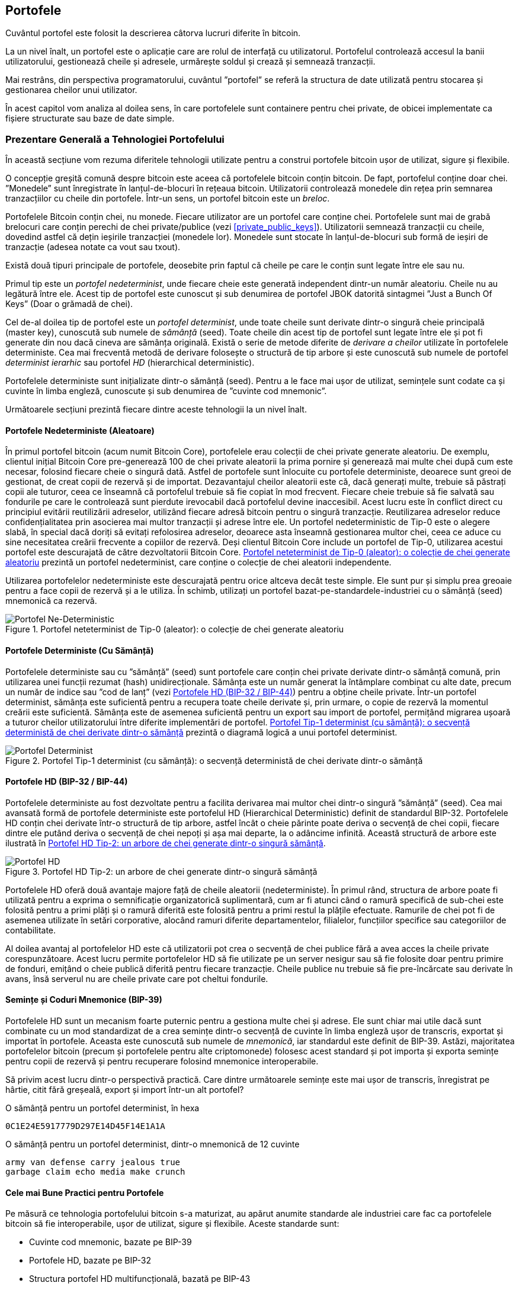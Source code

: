 [[ch05_wallets]]
== Portofele

((("portofele", "definit")))Cuvântul portofel este folosit la descrierea câtorva lucruri diferite în bitcoin.

La un nivel înalt, un portofel este o aplicație care are rolul de interfață cu utilizatorul. Portofelul controlează accesul la banii utilizatorului, gestionează cheile și adresele, urmărește soldul și crează și semnează tranzacții.

Mai restrâns, din perspectiva programatorului, cuvântul ”portofel” se referă la structura de date utilizată pentru stocarea și gestionarea cheilor unui utilizator.

În acest capitol vom analiza al doilea sens, în care portofelele sunt containere pentru chei private, de obicei implementate ca fișiere structurate sau baze de date simple.

=== Prezentare Generală a Tehnologiei Portofelului

În această secțiune vom rezuma diferitele tehnologii utilizate pentru a construi portofele bitcoin ușor de utilizat, sigure și flexibile.

((("portofele", "conținutul"))) O concepție greșită comună despre bitcoin este aceea că portofelele bitcoin conțin bitcoin. De fapt, portofelul conține doar chei. ”Monedele” sunt înregistrate în lanțul-de-blocuri în rețeaua bitcoin. Utilizatorii controlează monedele din rețea prin semnarea tranzacțiilor cu cheile din portofele.((("brelocuri"))) Într-un sens, un portofel bitcoin este un _breloc_.

[Sfat]
====
Portofelele Bitcoin conțin chei, nu monede. Fiecare utilizator are un portofel care conține chei. Portofelele sunt mai de grabă brelocuri care conțin perechi de chei private/publice (vezi <<private_public_keys>>). Utilizatorii semnează tranzacții cu cheile, dovedind astfel că dețin ieșirile tranzacției (monedele lor). Monedele sunt stocate în lanțul-de-blocuri sub formă de ieșiri de tranzacție (adesea notate ca vout sau txout).
====

((("portofele", "tipuri de", "distincții primare"))) Există două tipuri principale de portofele, deosebite prin faptul că cheile pe care le conțin sunt legate între ele sau nu.

((("porofele JBOK", seealso="portofele")))((("portofele", "tipuri de", "portofele JBOK")))((("portofele nondeterministice", seealso="portofele")))Primul tip este un _portofel nedeterminist_, unde fiecare cheie este generată independent dintr-un număr aleatoriu. Cheile nu au legătură între ele. Acest tip de portofel este cunoscut și sub denumirea de portofel JBOK datorită sintagmei ”Just a Bunch Of Keys” (Doar o grămadă de chei).

((("portofele deterministe", seealso="portofele")))Cel de-al doilea tip de portofel este un _portofel determinist_, unde toate cheile sunt derivate dintr-o singură cheie principală (master key), cunoscută sub numele de _sămânță_ (seed). Toate cheile din acest tip de portofel sunt legate între ele și pot fi generate din nou dacă cineva are sămânța originală. ((("metode de derivare a cheilor")))Există o serie de metode diferite de _derivare a cheilor_ utilizate în portofelele deterministe. ((("portofele deterministe ierarhice (HD)", seealso="portofele"))) Cea mai frecventă metodă de derivare folosește o structură de tip arbore și este cunoscută sub numele de portofel _determinist ierarhic_ sau portofel _HD_ (hierarchical deterministic).

((("cuvinte cod mnemonic")))Portofelele deterministe sunt inițializate dintr-o sămânță (seed). Pentru a le face mai ușor de utilizat, semințele sunt codate ca și cuvinte în limba engleză, cunoscute și sub denumirea de ”cuvinte cod mnemonic”.

Următoarele secțiuni prezintă fiecare dintre aceste tehnologii la un nivel înalt.

[[random_wallet]]
==== Portofele Nedeterministe (Aleatoare)

((("portofele", "tipuri de", "portofele nedeterministe (aleatoare")))În primul portofel bitcoin (acum numit Bitcoin Core), portofelele erau colecții de chei private generate aleatoriu. De exemplu, clientul inițial Bitcoin Core pre-generează 100 de chei private aleatorii la prima pornire și generează mai multe chei după cum este necesar, folosind fiecare cheie o singură dată. Astfel de portofele sunt înlocuite cu portofele deterministe, deoarece sunt greoi de gestionat, de creat copii de rezervă și de importat. Dezavantajul cheilor aleatorii este că, dacă generați multe, trebuie să păstrați copii ale tuturor, ceea ce înseamnă că portofelul trebuie să fie copiat în mod frecvent. Fiecare cheie trebuie să fie salvată sau fondurile pe care le controlează sunt pierdute irevocabil dacă portofelul devine inaccesibil. Acest lucru este în conflict direct cu principiul evitării reutilizării adreselor, utilizând fiecare adresă bitcoin pentru o singură tranzacție. Reutilizarea adreselor reduce confidențialitatea prin asocierea mai multor tranzacții și adrese între ele. Un portofel nedeterministic de Tip-0 este o alegere slabă, în special dacă doriți să evitați refolosirea adreselor, deoarece asta înseamnă gestionarea multor chei, ceea ce aduce cu sine necesitatea creării frecvente a copiilor de rezervă. Deși clientul Bitcoin Core include un portofel de Tip-0, utilizarea acestui portofel este descurajată de către dezvoltatorii Bitcoin Core. <<Type0_wallet>> prezintă un portofel nedeterminist, care conține o colecție de chei aleatorii independente.

[Sfat]
====
Utilizarea portofelelor nedeterministe este descurajată pentru orice altceva decât teste simple. Ele sunt pur și simplu prea greoaie pentru a face copii de rezervă și a le utiliza. În schimb, utilizați un portofel bazat-pe-standardele-industriei cu o sămânță (seed) mnemonică ca rezervă.
====

[[Type0_wallet]]
[role="smallersixty"]
.Portofel neteterminist de Tip-0 (aleator): o colecție de chei generate aleatoriu
image::images/mbc2_0501.png["Portofel Ne-Deterministic"]

==== Portofele Deterministe (Cu Sămânță)

((("portofele", "tipuri de", "portofele deterministe (cu sămânță)")))Portofelele deterministe sau cu ”sămânță” (seed) sunt portofele care conțin chei private  derivate dintr-o sămânță comună, prin utilizarea unei funcții rezumat (hash) unidirecționale. Sămânța este un număr generat la întâmplare combinat cu alte date, precum un număr de indice sau ”cod de lanț” (vezi <<hd_wallets>>) pentru a obține cheile private. Într-un portofel determinist, sămânța este suficientă pentru a recupera toate cheile derivate și, prin urmare, o copie de rezervă la momentul creării este suficientă. Sămânța este de asemenea suficientă pentru un export sau import de portofel, permițând migrarea ușoară a tuturor cheilor utilizatorului între diferite implementări de portofel.  <<Type1_wallet>> prezintă o diagramă logică a unui portofel determinist.

[[Type1_wallet]]
[role="smallersixty"]
.Portofel Tip-1 determinist (cu sămânță): o secvență deterministă de chei derivate dintr-o sămânță
image::images/mbc2_0502.png["Portofel Determinist"]

[[hd_wallets]]
==== Portofele HD (BIP-32 / BIP-44)

((("portofele", "tipuri de", "portofele deterministe ierarhic")))((("portofele deterministe ierarhic")))((("propunere de îmbunătățire bitcoin", "Portofele Deterministe Ierarhic (BIP-32/BIP-44)")))Portofelele deterministe au fost dezvoltate pentru a facilita derivarea mai multor chei dintr-o singură ”sămânță” (seed). Cea mai avansată formă de portofele deterministe este portofelul HD (Hierarchical Deterministic) definit de standardul BIP-32. Portofelele HD conțin chei derivate într-o structură de tip arbore, astfel încât o cheie părinte poate deriva o secvență de chei copii, fiecare dintre ele putând deriva o secvență de chei nepoți și așa mai departe, la o adâncime infinită. Această structură de arbore este ilustrată în <<Type2_wallet>>.

[[Type2_wallet]]
.Portofel HD Tip-2: un arbore de chei generate dintr-o singură sămânță
image::images/mbc2_0503.png["Portofel HD"]

Portofelele HD oferă două avantaje majore față de cheile aleatorii (nedeterministe). În primul rând, structura de arbore poate fi utilizată pentru a exprima o semnificație organizatorică suplimentară, cum ar fi atunci când o ramură specifică de sub-chei este folosită pentru a primi plăți și o ramură diferită este folosită pentru a primi restul la plățile efectuate. Ramurile de chei pot fi de asemenea utilizate în setări corporative, alocând ramuri diferite departamentelor, filialelor, funcțiilor specifice sau categoriilor de contabilitate.

Al doilea avantaj al portofelelor HD este că utilizatorii pot crea o secvență de chei publice fără a avea acces la cheile private corespunzătoare. Acest lucru permite portofelelor HD să fie utilizate pe un server nesigur sau să fie folosite doar pentru primire de fonduri, emițând o cheie publică diferită pentru fiecare tranzacție. Cheile publice nu trebuie să fie pre-încărcate sau derivate în avans, însă serverul nu are cheile private care pot cheltui fondurile.

==== Semințe și Coduri Mnemonice (BIP-39)

((("portofele", "tehnologia", "semințe și coduri mnemonice")))((("cuvinte cod mnemonic")))((("propunere de îmbunătățire bitcoin", "Cuvinte Cod Mnemonic (BIP-39)")))Portofelele HD sunt un mecanism foarte puternic pentru a gestiona multe chei și adrese. Ele sunt chiar mai utile dacă sunt combinate cu un mod standardizat de a crea semințe dintr-o secvență de cuvinte în limba engleză ușor de transcris, exportat și importat în portofele. Aceasta este cunoscută sub numele de _mnemonică_, iar standardul este definit de BIP-39. Astăzi, majoritatea portofelelor bitcoin (precum și portofelele pentru alte criptomonede) folosesc acest standard și pot importa și exporta semințe pentru copii de rezervă și pentru recuperare folosind mnemonice interoperabile.

Să privim acest lucru dintr-o perspectivă practică. Care dintre următoarele semințe este mai ușor de transcris, înregistrat pe hârtie, citit fără greșeală, export și import într-un alt portofel?

.O sămânță pentru un portofel determinist, în hexa
----
0C1E24E5917779D297E14D45F14E1A1A
----

.O sămânță pentru un portofel determinist, dintr-o mnemonică de 12 cuvinte
----
army van defense carry jealous true
garbage claim echo media make crunch
----

==== Cele mai Bune Practici pentru Portofele

((("portofele", "cele mai bune practici pentru")))((("propuneri de îmbunătățire bitcoin", "Structură HD Multifuncțională pentru Portofel (BIP-43)")))Pe măsură ce tehnologia portofelului bitcoin s-a maturizat, au apărut anumite standarde ale industriei care fac ca portofelele bitcoin să fie interoperabile, ușor de utilizat, sigure și flexibile. Aceste standarde sunt:

* Cuvinte cod mnemonic, bazate pe BIP-39
* Portofele HD, bazate pe BIP-32
* Structura portofel HD multifuncțională, bazată pe BIP-43
* Portofele multivalută și multicont, bazate pe BIP-44

Aceste standarde s-ar putea schimba sau pot deveni învechite prin evoluțiile viitoare, dar deocamdată formează un set de tehnologii cuplate care au devenit standardul de facto pentru portofelul bitcoin.

Standardele au fost adoptate de o gamă largă de portofele software și hardware bitcoin, ceea ce face ca aceste portofele să fie interoperabile. Un utilizator poate exporta o mnemonică generată pe unul dintre aceste portofele și să o importe într-un alt portofel, recuperând toate tranzacțiile, cheile și adresele.

((("portofele hardware")))((("portofele hardware", see="de asemenea portofele")))Un exemplu de portofele software care acceptă aceste standarde include (listate alfabetic) Breadwallet, Copay, Multibit HD și Mycelium. Exemple de portofele hardware care acceptă aceste standarde includ (enumerate alfabetic) Keepkey, Ledger și Trezor.

Secțiunile următoare examinează fiecare dintre aceste tehnologii în detaliu.

[Sfat]
====
Dacă implementați un portofel bitcoin, acesta ar trebui să fie construit ca un portofel HD, cu o sămânță (seed) codificată ca și cod mnemonic pentru recuperare, urmând standardele BIP-32, BIP-39, BIP-43 și BIP-44, așa cum este descris în următoarele secțiuni.
====

==== Utilizarea unui Portofel Bitcoin

((("portofele", "utilizarea portofelelor bitcoin")))În <<user-stories>>  l-am introdus pe Gabriel, (((”cazuri de utilizare”, ”magazin web”, id = ”gabrielfive”))) un tânăr întreprinzător din Rio de Janeiro, care are un magazin web simplu care vinde tricouri, căni de cafea și autocolante cu brandul bitcoin.

((("portofele", "tipuri de", "portofele hardware")))Gabriel folosește un portofel bitcoin hardware Trezor (<<a_trezor_device>>) pentru a-și gestiona în siguranță bitcoin-ul. Trezor este un dispozitiv USB simplu cu două butoane care stochează cheile (sub forma unui portofel HD) și semnează tranzacții. Portofelele Trezor implementează toate standardele industriei discutate în acest capitol, astfel încât Gabriel nu se bazează pe nicio tehnologie proprie sau soluție de la un singur furnizor.

[[a_trezor_device]]
.Un dispozitiv Trezor: un portofel bitcoin HD în hardware
image::images/mbc2_0504.png[alt]

Când Gabriel a folosit Trezor pentru prima dată, dispozitivul a generat o mnemonică și o sămânță (seed) dintr-un generator de numere aleatoriu încorporat în hardware. În această fază de inițializare, portofelul a afișat pe ecran o secvență numerotată de cuvinte, unul câte unul  (vezi <<trezor_mnemonic_display>>).

[[trezor_mnemonic_display]]
.Trezor afișând unul dintre cuvintele mnemonice
image::images/mbc2_0505.png["Afișarea unui cuvânt mnemonic de către portofelul Trezor"]

Notând acestă mnemonică, Gabriel a creat o copie de rezervă (vezi <<mnemonic_paper_backup>>)  care poate fi folosită pentru recuperare în caz de pierdere sau deteriorare a dispozitivului Trezor. Acestă mnemonică poate fi utilizată pentru recuperarea într-un nou Trezor sau în oricare dintre numeroasele portofele software sau hardware compatibile. Rețineți că succesiunea cuvintelor este importantă, astfel încât copiile mnemonice de rezervă pe hârtie au spații numerotate pentru fiecare cuvânt. Gabriel trebuie să înregistreze cu atenție fiecare cuvânt în spațiul numerotat pentru a păstra secvența corectă.

[[mnemonic_paper_backup]]
.Copia de rezervă de hârtie a lui Gabriel
[width="80%"]
|===
|*1.*| _army_ |*7.*| _garbage_
|*2.*| _van_ |*8.*| _claim_
|*3.*| _defense_ |*9.*| _echo_
|*4.*| _carry_ |*10.*| _media_
|*5.*| _jealous_ |*11.*| _make_
|*6.*| _true_ |*12.*| _crunch_
|===

[NOTĂ]
====
O mnemonică de 12 cuvinte este afișată în <<mnemonic_paper_backup>>, pentru simplitate. De fapt, majoritatea portofelelor hardware generează o mnemonică mai sigură fomată din 24 de cuvinte. Mnemonica este utilizată în același mod, indiferent de lungime.
====

Pentru prima implementare a magazinului său web, Gabriel folosește o singură adresă bitcoin, generată pe dispozitivul său Trezor. Această adresă unică este utilizată de către toți clienții pentru toate comenzile. După cum vom vedea, această abordare are unele dezavantaje și poate fi îmbunătățită cu un portofel HD.((("", startref="gabrielfive")))

=== Detalii despre Tehnologia Portofelului

Să examinăm acum în detaliu fiecare dintre standardele importante ale industriei, care sunt utilizate de multe portofele bitcoin.

[[mnemonic_code_words]]
==== Cuvinte Cod Mnemonic (BIP-39)

((("portofele", "tehnologia", "cuvinte cod mnemonic")))((("cuvinte cod mnemonic", id="mnemonic05")))((("propuneri de îmbunătățire bitcoin", "Cuvinte Cod Mnemonic (BIP-39)", id="BIP3905")))Cuvintele cod mnemonic sunt secvențe de cuvinte care reprezintă (codifică) un număr aleator folosit ca sămânță (seed) pentru a obține un portofel determinist. Secvența de cuvinte este suficientă pentru a recrea sămânța și de acolo pentru a recrea portofelul și toate cheile derivate. O aplicație portofel care implementează portofele deterministe cu cuvinte mnemonice va arăta utilizatorului o secvență de 12 până la 24 de cuvinte atunci când acesta crează un portofel. Acea secvență de cuvinte este copia de rezervă a portofelului și poate fi folosită pentru a recupera și recrea toate cheile din aceași aplicație sau din alte aplicații portofel compatibile. Cuvintele mnemonice facilitează crearea copiilor de rezervă pentru că sunt ușor de citit și de transcris corect, în comparație cu o secvență aleatoare de numere.

[Sfat]
====
(((”portofele mentale”)))Cuvintele mnemonice sunt deseori confundate cu ”portofelele mentale”. Nu sunt același lucru. Diferența principală este că un set de portofele mentale este format din cuvinte alese de utilizator, în timp ce cuvintele mnemonice sunt create la întâmplare de portofel și prezentate utilizatorului. Această diferență importantă face ca cuvintele mnemonice să fie mult mai sigure, deoarece oamenii sunt surse foarte slabe de aleatoriu.
====

Codurile mnemonice sunt definite în BIP-39 (vezi <<appdxbitcoinimpproposals>>). Rețineți că BIP-39 este o implementare a unui standard de cod mnemonic. ((("Portofelul Electrum", seealso="portofele")))Există un standard diferit, cu un set diferit de cuvinte, folosit de portofelul Electrum și care precedă BIP-39. BIP-39 a fost propus de compania din spatele portofelului hardware Trezor și este incompatibil cu implementarea Electrum. Cu toate acestea, BIP-39 a obținut acum un sprijin larg al industriei în zeci de implementări interoperabile și ar trebui să fie considerat standardul de facto al industriei.

BIP-39 definește crearea unui cod și a unei semințe mnemonice, pe care le descriem aici în nouă etape. Pentru claritate, procesul este împărțit în două părți: etapele 1 până la 6 sunt prezentate în  <<generating_mnemonic_words>> și etapele 7 până la 9 sunt prezentate în <<mnemonic_to_seed>>.

[[generating_mnemonic_words]]
===== Generarea de cuvinte mnemonice

Cuvintele mnemonice sunt generate automat de portofel folosind procesul standardizat definit în BIP-39. Portofelul pornește de la o sursă de entropie, adaugă o sumă de control (checksum) și apoi mapează entropia la lista de cuvinte:

1. Creați o secvență aleatorie (entropie) de 128 până la 256 biți.
2. Creați o sumă de control a secvenței aleatorii luând primii (lungimea-entropiei/32) biți ai rezumatului (hash-ului) său SHA256.
3. Adăugați suma de control la sfârșitul secvenței aleatorii.
4. Împărțiți rezultatul în segmente de lungime de 11 biți.
5. Mapați fiecare valoare de 11 biți către un cuvânt din dicționarul predefinit de 2048 de cuvinte.
6. Codul mnemonic este succesiunea de cuvinte.

<<generating_entropy_and_encoding>>  arată modul în care se utilizează entropia pentru a genera cuvinte mnemonice.

[[generating_entropy_and_encoding]]
[role="smallerseventy"]
.Generarea entropiei și codificarea sub formă de cuvinte mnemonice
image::images/mbc2_0506.png["Generarea entropiei și codificarea sub formă de cuvinte mnemonice"]

<<table_4-5>> arată relația dintre mărimea datelor de entropie și lungimea codurilor mnemonice formate din cuvinte.

[[table_4-5]]
.Coduri mnemonice: entropia și lungimea cuvintelor
[options="header"]
|=======
| Entropie (biți) | Sumă de control (biți) | Entropie *+* sumă de control (biți) | Lungime mnemonică (cuvinte)
| 128 | 4 | 132 | 12
| 160 | 5 | 165 | 15
| 192 | 6 | 198 | 18
| 224 | 7 | 231 | 21
| 256 | 8 | 264 | 24
|=======

[[mnemonic_to_seed]]
===== De la mnemonică la sămânță (seed)

((("funcția de întindere")))((("funcția PBKDF2")))Cuvintele mnemonice reprezintă o entropie cu o lungime de 128 până la 256 biți. Entropia este apoi utilizată pentru a obține o sămânță mai lungă (512 biți) prin utilizarea funcției PBKDF2 de întindere (stretching) a cheilor. Sămânța produsă este apoi utilizată pentru a construi un portofel determinist și pentru a-i deduce cheile.

((("sare")))((("frază-de-acces"))) Funcția de întindere (stretching) a cheii are doi parametri: mnemonica și o _sare_ (salt). Scopul unei sări într-o funcție de întindere a cheilor este de a face dificilă construirea unui tabel de căutare care să permită un atac de forță brută. În standardul BIP-39, sarea are un alt scop - permite introducerea unei fraze care servește ca un factor suplimentar de securitate care protejează sămânța, așa cum vom descrie mai detaliat în <<mnemonic_passphrase>>.

Procesul descris în etapele 7 până la 9 continuă din procesul descris anterior în <<generating_mnemonic_words>>:

++++
<ol start="7">
	<li> Primul parametru al funcției PBKDF2 de întindere (stretching) a cheilor este <em>mnemonica</em> produsă la pasul 6. </li>
	<li>Al doilea parametru pentru funcția PBKDF2 de întindere (stretching) a cheilor este o <em>sare</em>. Sarea (salt) este compusă din constanta ”<code>mnemonic</code>” concatenată cu o frază-de-acces opțională furnizată de utilizator.</li>
	<li> PBKDF2 întinde parametrii (mnemonica și sarea) folosind 2048 de runde de rezumat cu algoritmul HMAC-SHA512, producând o valoare de 512 biți ca ieșire finală. Acea valoare de 512 biți este sămânța.</li>
</ol>
++++

<<fig_5_7>>  arată cum se folosește o mnemonică pentru a genera o sămânță.

[[fig_5_7]]
.De la mnemonică la sămânță
image::images/mbc2_0507.png["De la mnemonică la sămânță"]

[Sfat]
====
Funcția de întindere (stretching) a cheilor, cu rundele sale de 2048 de rezumări (hashing), este o protecție foarte eficientă împotriva atacurilor de forță brută împotriva mnemonicei sau a frazei de acces. Este extrem de costisitor (ca efort de calcul) să încercați mai mult de câteva mii de fraze și combinații mnemonice, în timp ce numărul de semințe (seeds) derivate posibile este vast (2^512^).
====

Tabelele următoare arată câteva exemple de coduri mnemonice și semințele pe care le produc (cu sau fără o frază-de-acces).

[[mnemonic_128_no_pass]]
.Cod mnemonic de entropie pe 128 biți, fără frază-de-acces, sămânța rezultată
[cols="h,"]
|=======
| *Entropie (128 biți)*| +0c1e24e5917779d297e14d45f14e1a1a+
| *Mnemonică (12 cuvinte)* | +army van defense carry jealous true garbage claim echo media make crunch+
| *Frază-de-acces*| (none)
| *Sămânță (512 biți)* | +5b56c417303faa3fcba7e57400e120a0ca83ec5a4fc9ffba757fbe63fbd77a89a1a3be4c67196f57c39+
+a88b76373733891bfaba16ed27a813ceed498804c0570+
|=======

[[mnemonic_128_w_pass]]
.Cod mnemonic de entropie pe 128 biți, cu frază-de-acces, sămânța rezultată
[cols="h,"]
|=======
| *Entropie (128 biți)*| +0c1e24e5917779d297e14d45f14e1a1a+
| *Mnemonică (12 cuvinte)* | +army van defense carry jealous true garbage claim echo media make crunch+
| *Frază-de-access*| SuperDuperSecret
| *Sămânță  (512 biți)* | +3b5df16df2157104cfdd22830162a5e170c0161653e3afe6c88defeefb0818c793dbb28ab3ab091897d0+
+715861dc8a18358f80b79d49acf64142ae57037d1d54+
|=======


[[mnemonic_256_no_pass]]
.Cod mnemonic de entropie pe 256 de biți, fără frază-de-acces, sămânța rezultată
[cols="h,"]
|=======
| *Entropie (256 biți)* | +2041546864449caff939d32d574753fe684d3c947c3346713dd8423e74abcf8c+
| *Mnemonică (24 cuvinte)* | +cake apple borrow silk endorse fitness top denial coil riot stay wolf
luggage oxygen faint major edit measure invite love trap field dilemma oblige+
| *Frază-de-acces*| (none)
| *Sămânță (512 biți)* | +3269bce2674acbd188d4f120072b13b088a0ecf87c6e4cae41657a0bb78f5315b33b3a04356e53d062e5+
+5f1e0deaa082df8d487381379df848a6ad7e98798404+
|=======

[[mnemonic_passphrase]]
===== Fraza de acces opțională în BIP-39

((("fraze de acces")))Standardul BIP-39 permite utilizarea unei fraze de acces opționale în derivarea seminței (seed). Dacă nu se utilizează o frază-de-acces, mnemonica este întinsă cu o sare (salt) constând din textul constant +”mnemonic”+, producând o sămânță specifică de 512 biți din orice mnemonică dată. Dacă se folosește o frază-de-acces, funcția de întindere produce o sămânță _diferită_ din aceași mnemonică. De fapt, având o singură mnemonică, fiecare frază-de-acces posibilă rezultă într-o sămânță diferită. În esență, nu există o frază-de-acces ”greșită”. Toate frazele de acces sunt valide și toate conduc la semințe diferite, formând un set vast de portofele posibile neinițializate. Setul de portofele posibile este atât de mare (2^512^) încât nu există nici o posibilitate practică de a folosi forța brută sau de a ghici accidental un portofel care este în uz.

[Sfat]
====
Nu există fraze-de-acces ”greșite” în BIP-39. Fiecare frază de acces conduce la un portofel, care, dacă nu a fost folosit anterior, va fi gol.
====

Fraza de acces opțională crează două caracteristici importante:

* Un al doilea factor (ceva memorat) care face ca o mnemonică să fie inutilă de la sine, protejând copiile de rezervă mnemonice împotriva compromiterii de către un hoț.

* O formă de negare plauzibilă sau ”portofel momeală”, unde o frază-de-acces aleasă duce la un portofel cu o sumă mică de fonduri folosite pentru a distrage un atacator de la portofelul ”real” care conține majoritatea fondurilor.

Cu toate acestea, este important să rețineți că utilizarea unei fraze de acces introduce, de asemenea, riscul de pierdere:

* Dacă proprietarul portofelului este incapacitat sau mort și nimeni altcineva nu cunoaște fraza de acces, sămânța este inutilă și toate fondurile stocate în portofel se pierd pentru totdeauna.

* În schimb, dacă proprietarul face o copie de rezervă a frazei de acces în același loc cu sămânța, atunci scopul unui al doilea factor își pierde rostul.

În timp ce frazele de acces sunt foarte utile, acestea ar trebui utilizate doar în combinație cu un proces planificat cu atenție pentru copii de rezervă și pentru recuperare, având în vedere posibilitatea de a supravețui mai mult decât proprietarul și permițând familiei sale să recupereze averea în criptomonedă.

===== Lucrul cu coduri mnemonice

BIP-39 este implementat ca o bibliotecă în mai multe limbaje de programare diferite:

https://github.com/trezor/python-mnemonic[python-mnemonic]:: Implementarea referință a standardului de către echipa SatoshiLabs care a propus BIP-39, în Python

https://github.com/bitcoinjs/bip39[bitcoinjs/bip39]:: O implementare a BIP-39, ca parte a bibliotecii populare bitcoinJS, în JavaScript

https://github.com/libbitcoin/libbitcoin/blob/master/src/wallet/mnemonic.cpp[libbitcoin/mnemonic]:: O implementare a BIP-39, ca parte a bibliotecii Libbitcoin, în pass:[<span class="keep-together">C++</span>]

Există, de asemenea, un generator BIP-39 implementat într-o pagină web de sine stătătoare (standalone), extrem de utilă pentru testare și experimentare. <<a_bip39_generator_as_a_standalone_web_page>> arată o pagină web statică care generează mnemonice, semințe și chei private extinse.

[[a_bip39_generator_as_a_standalone_web_page]]
.Un generator BIP-39 ca o pagină web de sine stătătoare
image::images/mbc2_0508.png["Pagina web a generatorului BIP-39"]

((("", startref="mnemonic05")))((("", startref="BIP3905")))Pagina (https://iancoleman.github.io/bip39/) poate fi folosită offline într-un browser, sau accesată online.

==== Crearea unui Portofel HD din Sămânță

((("portofele", "tehnologia", "crearea portofelelor HD din sămânța rădăcină")))((("semințe rădăcină")))((("portofele deterministic ierarhic")))Portofelele HD sunt create dintr-o singură _sămânță rădăcină_ (root seed), care este un număr aleatoriu pe 128, 256 sau 512 biți. Cel mai frecvent, această sămânță este generată de o _mnemonică_ așa cum a fost detaliat în secțiunea anterioară.

Fiecare cheie din portofelul HD (determinist ierarhic) este derivată deterministic din această sămânță rădăcină (root seed), ceea ce face posibilă recrearea întregului portofel HD din această sămânță în orice portofel HD compatibil. Acest lucru vă ajută să creați o copie de rezervă, să restaurați, să exportați și să importați portofele HD care conțin mii sau chiar milioane de chei, prin simpla transferare a mnemonicei din care se obține sămânța rădăcină.

Procesul de creare a cheilor principale (master keys) și a codului de lanț principal (master chain code) pentru un portofel HD este prezentat în <<HDWalletFromSeed>>.

[[HDWalletFromSeed]]
.Crearea cheilor principale și a codului lanțului dintr-o sămânță rădăcină
image::images/mbc2_0509.png["HDWalletFromRootSeed"]

Sămânța rădăcină (root seed) este folosită ca intrare în algoritmul HMAC-SHA512 și rezumatul (hash-ul) obținut este utilizat pentru a crea o _cheie privată principală_ (m) și un _cod de lanț principal_ (c).

Cheia privată principală (m) generează apoi o cheie publică principală (M) folosind procesul de înmulțire a curbei eliptice +m * G+ pe care l-am văzut în <<pubkey>>.

Codul de lanț (c) este utilizat pentru a introduce entropie în funcția care crează cheile copil din cheile părinte, așa cum vom vedea în secțiunea următoare.

===== Derivarea cheii private copil

((("derivarea cheilor copil (CKD)")))((("chei publice și private", "derivarea cheilor copil (CKD)")))Portofelele HD folosesc o funcție de _derivare a cheilor copil_ (child key derivation - CKD) pentru a deriva chei copil din cheile părinte.

Funcțiile de derivare a cheilor copil se bazează pe o funcție rezumat (hash) unidirecțională care combină:

* O cheie părinte privată sau publică (cheie comprimată ECDSA)
* O sămânță numită cod de lanț (256 biți)
* Un număr de indice (32 biți)

Codul lanțului (chain code) este utilizat pentru a introduce date aleatorii deterministe în proces, astfel încât cunoașterea indicelui și a unei chei copil nu este suficientă pentru a obține alte chei copil. Cunoașterea cheii unui copil nu face posibilă găsirea fraților săi, decât dacă aveți și codul lanțului. Sămânța de cod de lanț inițială (aflată la rădăcina arborelui) este derivată din sămânța originală, în timp ce codurile ulterioare de lanț pentru copii sunt derivate din fiecare cod de lanț părinte.

Aceste trei elemente (cheie părinte, cod de lanț și indice) sunt combinate și rezumate (hashed) pentru a genera chei copii, după cum urmează.

Cheia publică părinte, codul lanțului și numărul de indice sunt combinate și rezumate (hashed) cu algoritmul HMAC-SHA512 pentru a produce un rezumat (hash) de 512 biți. Acest rezumat de 512 biți este împărțit în două jumătăți de 256 biți. Cei 256 biți din jumătatea dreaptă a rezumatului devin codul lanțului pentru copil. Ceilalți 256 biți din jumătatea stângă a rezumatului sunt adăugați la cheia privată părinte pentru a produce cheia privată pentru copil. În <<CKDpriv>>, vedem acest lucru ilustrat cu indicele setat la 0 pentru a produce copilul ”zero” (primul indice) al părintelui.

[[CKDpriv]]
.Extinderea unei chei private părinte pentru a crea o cheie privată copil
image::images/mbc2_0510.png["ChildPrivateDerivation"]

Modificarea indicelui ne permite să extindem părintele și să creăm ceilalți copii din secvență, de exemplu, Copil 0, Copil 1, Copil 2, etc. Fiecare cheie părinte poate avea 2.147.483.647 (2^31^) copii (2^31^ este jumătate din întregul interval 2^32^ disponibil, deoarece cealaltă jumătate este rezervată unui tip special de derivare despre care vom vorbi mai târziu în acest capitol).

Repetând procesul cu un nivel mai jos, fiecare copil poate deveni la rândul său părinte și poate să-și creeze propriii copii, într-un număr infinit de generații.

===== Utilizarea cheilor derivate din copil

Cheile private copii nu se disting de cheile nedeterministice (aleatorii). Deoarece funcția de derivare este o funcție unidirecțională, cheia copil nu poate fi utilizată pentru a găsi cheia părinte. De asemenea, cheia copilului nu poate fi folosită pentru a găsi vreun frate. Dacă aveți al n-ulea copil, nu puteți găsi frații săi, cum ar fi copilul n-1 sau copilul n+1, sau alți copii care fac parte din secvență. Doar cheia părinților și codul de lanț pot deriva toți copiii. Fără codul lanțului pentru copii, nici cheia copil nu poate fi folosită pentru a obține vreun nepot. Aveți nevoie atât de cheia privată a copilului, cât și de codul lanțului copilului pentru a începe o nouă ramură și pentru a deriva nepoți.

Deci, la ce se poate folosi cheia privată a copilului de una singură? Poate fi folosită pentru a crea o cheie publică și o adresă bitcoin. Apoi, poate fi folosită pentru a semna tranzacții pentru a cheltui orice a fost plătit la adresa respectivă.

[Sfat]
====
Cheia privată copil, cheia publică corespunzătoare și adresa bitcoin sunt toate imposibil de deosebit față de chei și adrese create la întâmplare. Faptul că fac parte dintr-o secvență nu este vizibil în afara funcției de portofel HD care le-a creat. Odată create, acestea funcționează exact ca și cheile ”normale”.
====

===== Chei extinse

((("chei publice și private", "chei extinse")))((("chei extinse")))Așa cum am văzut anterior, funcția de derivare a cheilor poate fi folosită pentru a crea copii la orice nivel al arborelui, bazat pe cele trei intrări: o cheie, un cod de lanț și indicele copilului dorit. Cele două ingrediente esențiale sunt cheia și codul lanțului, iar combinate sunt denumite o _cheie extinsă_. Termenul ”cheie extinsă” ar putea fi, de asemenea, interpretat și ca ”cheie extensibilă”, deoarece o astfel de cheie poate fi folosită pentru a deriva copii.

Cheile extinse sunt stocate și reprezentate pur și simplu ca o concatenare a cheii de 256 biți și a codului de lanț de 256 biți într-o secvență de 512 biți. Există două tipuri de chei extinse. O cheie privată extinsă este combinația unei chei private și a unui cod de lanț și poate fi utilizată pentru a obține cheile private ale copiilor (și de la ele, cheile publice ale copiilor). O cheie publică extinsă este o cheie publică și un cod de lanț, care pot fi utilizate pentru a crea chei publice pentru copii (_doar publice_), așa cum este descris în <<public_key_derivation>>.

Gândiți-vă la o cheie extinsă ca la rădăcina unei ramuri din structura de arbore a portofelului HD. Cu rădăcina ramurii, puteți obține restul ramurii. Cheia privată extinsă poate crea o ramură completă, în timp ce cheia publică extinsă poate crea _doar_ o ramură de chei publice.

[Sfat]
====
O cheie extinsă constă dintr-o cheie privată sau publică și un cod de lanț. O cheie extinsă poate crea copii, generând propria ramură în structura arborelui. Distribuirea unei chei extinse oferă acces la întreaga ramură.
====

Cheile extinse sunt codificate folosind Base58Check, pentru a le exporta și importa cu ușurință între portofele compatibile BIP-32. Codificarea Base58Check pentru cheile extinse utilizează un număr special de versiune care are ca rezultat prefixele ”xprv” și ”xpub” atunci când sunt codificate în caractere Base58 pentru a le face ușor de recunoscut. Deoarece cheia extinsă este de 512 sau 513 biți, este, de asemenea, mult mai lungă decât alte șiruri codate Base58Check pe care le-am văzut anterior.

Iată un exemplu de cheie extinsă _privată_, codificată în Base58Check:

----
xprv9tyUQV64JT5qs3RSTJkXCWKMyUgoQp7F3hA1xzG6ZGu6u6Q9VMNjGr67Lctvy5P8oyaYAL9CAWrUE9i6GoNMKUga5biW6Hx4tws2six3b9c
----

Iată cheia _publică_ extinsă corespunzătoare, codificată în Base58Check:

----
xpub67xpozcx8pe95XVuZLHXZeG6XWXHpGq6Qv5cmNfi7cS5mtjJ2tgypeQbBs2UAR6KECeeMVKZBPLrtJunSDMstweyLXhRgPxdp14sk9tJPW9
----

[[public__child_key_derivation]]
===== Derivarea cheii publice copil

((("chei publice și private", "derivare cheii publice copil")))Așa cum am menționat anterior, o caracteristică foarte utilă a portofelelor HD este capacitatea de a deriva cheile publice pentru copii din cheile publice părinte, _fără_ a avea cheile private. Aceasta ne oferă două modalități de a obține o cheie publică a copilului: fie de la cheia privată a copilului, fie direct de la cheia publică a părintelui.

Prin urmare, o cheie publică extinsă poate fi utilizată pentru a deriva toate cheile _publice_ (și doar cheile publice) din acea ramură a structurii portofelului HD.

Această scurtătură poate fi folosită pentru a crea implementări foarte sigure care folosesc exclusiv chei publice, unde un server sau o aplicație are o copie a unei chei publice extinse și nu are nici o cheie privată. Acest tip de implementare poate produce un număr infinit de chei publice și de adrese bitcoin, dar nu poate cheltui banii trimiși la respectivele adrese. Între timp, pe un alt server mai sigur, cheia privată extinsă poate deriva toate cheile private corespunzătoare pentru a semna tranzacții și a cheltui banii.

O aplicație obișnuită a acestei soluții este instalarea unei chei publice extinse pe un server web care servește o aplicație de comerț electronic. Serverul web poate utiliza funcția de derivare a cheii publice pentru a crea o nouă adresă bitcoin pentru fiecare tranzacție (de exemplu, pentru un coș de cumpărături pentru clienți). Serverul web nu va avea chei private care ar fi vulnerabile la furt. Fără portofele HD, singura modalitate de a face acest lucru este de a genera mii de adrese bitcoin pe un server securizat separat și apoi de a le preîncărca pe serverul de comerț electronic. Această abordare este greoaie și necesită o întreținere constantă pentru a vă asigura că serverul de comerț electronic nu ”rămâne fără” chei.

((("stocare la rece")))((("stocare", "stocare la rece")))((("portofele hardware")))O altă aplicație comună a acestei soluții este pentru portofelele de stocare la rece sau hardware. În acel scenariu, cheia privată extinsă poate fi stocată pe un portofel de hârtie sau pe un dispozitiv hardware (cum ar fi un portofel hardware Trezor), în timp ce cheia publică extinsă poate fi păstrată online. Utilizatorul poate crea adrese de ”recepționare” după bunul plac, în timp ce cheile private sunt stocate în siguranță offline. Pentru a cheltui fondurile, utilizatorul poate utiliza cheia privată extinsă pe un client bitcoin care nu se conectează online sau poate semna tranzacții de pe portofelul hardware (de exemplu, Trezor). <<CKDpub>> ilustrează mecanismul de extindere a unei chei publice părinte pentru a obține cheile publice ale copilului.

[[CKDpub]]
.Extinderea unei chei publice părinte pentru a crea o cheie publică copil
image::images/mbc2_0511.png["ChildPublicDerivation"]

==== Utilizarea unei Chei Publice Extinse într-un Magazin Web

((("portofele", "tehnologia", "folosirea cheilor publice în magazinele web")))Să vedem cum sunt folosite portofelele HD continuând povestea noastră cu magazinul web al lui Gabriel.((("utilizări", "magazin web", id="gabrielfivetwo")))

Gabriel și-a înființat magazinul web din pasiune, bazat pe o simplă pagină Wordpress. Magazinul său era destul de simplu cu doar câteva pagini și un formular de comandă cu o singură adresă bitcoin.

Gabriel a folosit prima adresă bitcoin generată de dispozitivul său Trezor ca principală adresă bitcoin pentru magazinul său. În acest fel, toate plățile primite erau plătite la o adresă controlată de portofelul său hardware Trezor.

Clienții trimiteau o comandă folosind formularul și trimiteau plata pe adresa de bitcoin publicată de Gabriel, declanșând un e-mail cu detaliile comenzii pentru ca Gabriel să le proceseze. Cu doar câteva comenzi în fiecare săptămână, acest sistem a funcționat suficient de bine.

Cu toate acestea, micul magazin web a devenit destul de apreciat și a atras multe comenzi din partea comunității locale. Curând, Gabriel a fost copleșit. Cu toate comenzile care plăteau aceași adresă, a devenit dificil să facă potrivirea corect dintre comenzi și tranzacții, mai ales atunci când mai multe comenzi pentru aceași sumă erau primite la intervale scurte de timp.

Portofelul HD a lui Gabriel oferă o soluție mult mai bună prin posibilitatea de a deriva chei publice copii fără a cunoaște cheile private. Gabriel poate încărca o cheie publică extinsă (xpub) pe site-ul său web, care poate fi folosită pentru a obține o adresă unică pentru fiecare comandă a clienților. Gabriel poate cheltui fondurile folosind Trezor, dar xpub-ul încărcat pe site-ul web poate doar genera adrese și primi fonduri. Această caracteristică a portofelelor HD este o funcționalitate excelentă de securitate. Site-ul  lui Gabriel nu conține chei private și, prin urmare, nu are nevoie de un nivel ridicat de securitate.

Pentru a exporta xpub-ul, Gabriel folosește software-ul web împreună cu portofelul hardware Trezor. Dispozitivul Trezor trebuie conectat pentru a exporta cheile publice. Rețineți că portofelele hardware nu vor exporta niciodată cheile private - acestea rămân întotdeauna pe dispozitiv. <<export_xpub>> arată interfața web pe care Gabriel o folosește pentru a exporta xpub-ul.

[[export_xpub]]
.Exportarea unui xpub dintr-un portofel hardware Trezor
image::images/mbc2_0512.png["Exportarea xpub-ului din Trezor"]

Gabriel copiază xpub-ul pe magazinul lui online care utilizează plata cu bitcoin. El folosește _Mycelium Gear_, un plugin open source pentru magazine web pentru o varietate de platforme de găzduire web. Mycelium Gear folosește xpub pentru a genera o adresă unică pentru fiecare achiziție.((("", startref="gabrielfivetwo")))

===== Derivarea întărită a cheii copil

((("chei publice și private", "derivarea întărită a cheii copil")))((("derivare întărită")))Posibilitatea de a deriva o ramură de chei publice dintr-un xpub este foarte utilă, dar vine cu un potential risc. Accesul la un xpub nu oferă acces la cheile private ale copiilor. Cu toate acestea, deoarece xpub conține codul de lanț, dacă este cunoscută o cheie privată a copilului sau a fost cumva dezvăluită (leaked), ea poate fi folosită cu codul de lanț pentru a obține toate celelalte chei private pentru copii. O cheie privată cu un singur copil dezvăluit (leaked), împreună cu un cod de lanț părinte, dezvăluie toate cheile private ale tuturor copiilor. Mai rău, cheia privată pentru copii împreună cu un cod de lanț părinte pot fi folosite pentru a deduce cheia privată părinte.

Pentru a contracara acest risc, portofelele HD utilizează o funcție de derivare alternativă numită _derivare întărită_, care ”rupe” relația dintre cheia publică părinte și codul lanțului copil. Funcția de derivare întărită utilizează cheia privată părinte pentru a deriva codul lanțului copil, în loc de cheia publică părinte. Aceasta crează un ”firewall” în secvența părinte/copil, cu un cod de lanț care nu poate fi utilizat pentru a compromite o cheie privată a unui părinte sau a unui frate. Funcția de derivare întărită pare aproape identică cu derivarea normală a cheii private pentru copii, cu excepția faptului că cheia privată părinte este utilizată ca intrare pentru funcția rezumat, în loc de cheia publică părinte, așa cum se vede în diagrama din <<CKDprime>>.

[[CKDprime]]
.Derivarea întărită a unei chei copil; omite cheia publică părinte
image::images/mbc2_0513.png["ChildHardPrivateDerivation"]

[role="pagebreak-before"]
Când se utilizează funcția de derivare privată întărită, cheia privată și codul lanțului copil rezultat sunt complet diferite de cea care ar rezulta din funcția normală de derivare. ”Ramura” de chei rezultate poate fi utilizată pentru a produce chei publice extinse care nu sunt vulnerabile, deoarece codul de lanț pe care îl conțin nu poate fi exploatat pentru a dezvălui vreo cheie privată. Prin urmare, derivarea întărită este folosită pentru a crea un ”gol” în arbore deasupra nivelului în care sunt utilizate cheile publice extinse.

În termeni simpli, dacă doriți să vă folosiți de comoditatea unui xpub pentru a obține ramuri de chei publice, fără să vă expuneți la riscul unui cod de lanț dezvăluit, ar trebui să îl derivați de la un părinte întărit, mai degrabă decât de la un părinte normal. Ca o bună practică, copiii de nivel 1 ai cheilor principale (master)  sunt întotdeauna obținuți prin derivare întărită, pentru a preveni compromiterea cheilor principale.

===== Numere de indice  pentru derivare normală și întărită

Numărul de indice utilizat în funcția de derivare este un număr întreg pe 32 de biți. Pentru a distinge cu ușurință între cheile derivate prin funcția normală de derivare față de cheile obținute prin derivarea întărită, acest număr de indice este împărțit în două intervale. Numerele de indice între 0 și 2^31^-1 (0x0 până la 0x7FFFFFFF) sunt utilizate _doar_ pentru derivarea normală. Numerele de indice cuprinse între 2^31^ și 2^32^-1 (0x80000000 până la 0xFFFFFFFF) sunt utilizate _doar_ pentru derivarea întărită. Prin urmare, dacă numărul indicelui este mai mic decât 2^31^, copilul este normal, iar dacă numărul indicelui este mai mare sau egal cu 2^31^, copilul este întărit.

Pentru a facilita citirea și afișarea numărului indicelui, acesta este afișat începând de la zero, dar cu simbolul prim pentru copiii întăriți . Prin urmare, prima cheie normală pentru copil este afișată ca 0, în timp ce primul copil întărit (indice 0x80000000) este afișat ca 0'. În secvență, a doua cheie întărită ar avea indicele 0x80000001 și va fi afișată ca 1', etc. Când vedeți un indice de portofel HD notat i', asta înseamnă 2^31^+i.

===== Identificatorul cheii într-un portofel HD (calea)

((("portofele deterministic ierarhic")))Cheile dintr-un portofel HD sunt identificate folosind o convenție de denumire a ”căii”, cu fiecare nivel al arborelui separat printr-un caracter slash (/) (vezi <<table_4-8>>). Cheile private derivate de la cheia privată principală (master) încep cu ”m”. Cheile publice derivate de la cheia publică principală (master) încep cu ”M.” Prin urmare, prima cheie privată copil a cheii private principale este m/0. Prima cheie publică copil este M/0. Al doilea nepot al primului copil este m/0/1 și așa mai departe.

”Strămoșii” unei chei se citesc de la dreapta la stânga, până când ajungeți la cheia principală de la care a fost derivată. De exemplu, identificatorul m/x/y/z descrie cheia care este al z-ulea copil al cheii m/x/y, care este al y-ulea copil al cheii m/x, care este al x-ulea copil a lui m.

[[table_4-8]]
.Exemple de cale pentru un portofel HD
[options="header"]
|=======
| Calea HD | Descriere Cheie
| m/0 | Prima (0) cheie privată copil de la cheia privată principală (m)
| m/0/0 | Prima (0) cheie privată copil de la primul copil (m/0)
| m/0'/0 | Primul (0) copil normal de la primul copil _întărit_ (m/0')
| m/1/0 | Prima (0) cheie privată copil de la al doilea copil (m/1)
| M/23/17/0/0 | Prima (0) cheie publică copil de la primul copil (M/23/17/0) de la al 18-lea copil (M/23/17) de la cel de-al 24-lea copil (M/23)
|=======

===== Navigarea structurii arborescente a unui portofel HD

Structura arborescentă a portofelului HD oferă o flexibilitate extraordinară. Fiecare cheie părinte extinsă poate avea 4 miliarde de copii: 2 miliarde de copii normali și 2 miliarde de copii întăriți. Fiecare dintre acești copii poate avea alte 4 miliarde de copii și așa mai departe. Arborele poate fi cât de adânc doriți, cu un număr infinit de generații. Cu toată această flexibilitate, devine destul de dificil să navigați în acest arbore infinit. Este deosebit de dificil să transferați portofele HD între implementări, deoarece posibilitățile de organizare internă a ramurilor și sub-ramurilor sunt interminabile.

Două propuneri de îmbunătățire bitcoin (BIP) oferă o soluție la această complexitate prin crearea unor propuneri pentru structura arborilor portofelelor HD. BIP-43 propune utilizarea primului indice de copil întărit ca un identificator special care semnifică ”scopul” structurii arborelui. Pe baza BIP-43, un portofel HD ar trebui să utilizeze o singură ramură de nivel 1 a arborelui, numărul indicelui identificând structura și contextul restului arborelui, și astfel definindu-i scopul. De exemplu, un portofel HD care folosește numai ramura m/i'/ este destinat să semnifice un scop specific, iar acest scop este identificat cu numărul de indice ”i”.

Extinzând această specificație, BIP-44 propune o structură multicont ca număr ”de scop” +44'+ în conformitate cu BIP-43. Toate portofelele HD care urmează structura BIP-44 sunt identificate prin faptul că au folosit doar o ramură a arborelui: m/44'/.

BIP-44 specifică structura ca fiind formată din cinci niveluri predefinite ale arborelui:

-----
m / scop' / tip_monedă'  / cont'  / rest  / adresă_indice
-----

”Scopul” de pe primul nivel este întotdeauna setat la +44'+. Al doilea nivel ”tip_monedă” specifică tipul de cripto monedă, permițând portofele HD multimonedă în care fiecare monedă are propriul său sub-arbore sub al doilea nivel. Există trei valute definite deocamdată: Bitcoin este m/44'/0', Bitcoin Testnet este m/44'/1', iar Litecoin este m/44'/2'.

Al treilea nivel al arborelui este ”cont”, care permite utilizatorilor să își subdivizeze portofelele în subconturi logice separate, în scopuri contabile sau organizaționale. De exemplu, un portofel HD poate conține două ”conturi” bitcoin: m/44'/0'/0' și m/44'/0'/1'. Fiecare cont este rădăcina propriului său sub-arbore.

((("chei și adrese", see="de asemenea chei private și publice")))La al patrulea nivel, ”rest”, un portofel HD are doi sub-arbori, unul pentru crearea adreselor de primire și unul pentru crearea adreselor de rest. Rețineți că, în timp ce nivelurile anterioare au utilizat o derivare întărită, acest nivel folosește derivarea normală. Acest lucru permite ca acest nivel al arborelui să exporte chei publice extinse pentru utilizare într-un mediu nesigur. Adresele utilizabile sunt derivate de portofelul HD ca fiind copii de nivelul al patrulea, ceea ce face ca al cincilea nivel al arborelui să fie „adresa_indice”. De exemplu, a treia adresă de primire pentru plăți bitcoin în contul principal ar M/44'/0'/0'/0/2.<<table_4-9>> arată alte câteva exemple.

[[table_4-9]]
.Exemple de structuri BIP-44 de portofel HD
[options="header"]
|=======
| Calea HD | Descriere Cheie
| M/44'/0'/0'/0/2 | Cea de-a treia cheie publică de primire pentru contul bitcoin primar
| M/44'/0'/'/1/14 | Cea de-a cincisprezecea cheie publică pentru rest pentru al patrulea cont bitcoin
| m/44'/2'/0'/0/1 | A doua cheie privată din contul principal Litecoin, pentru semnarea tranzacțiilor
|=======